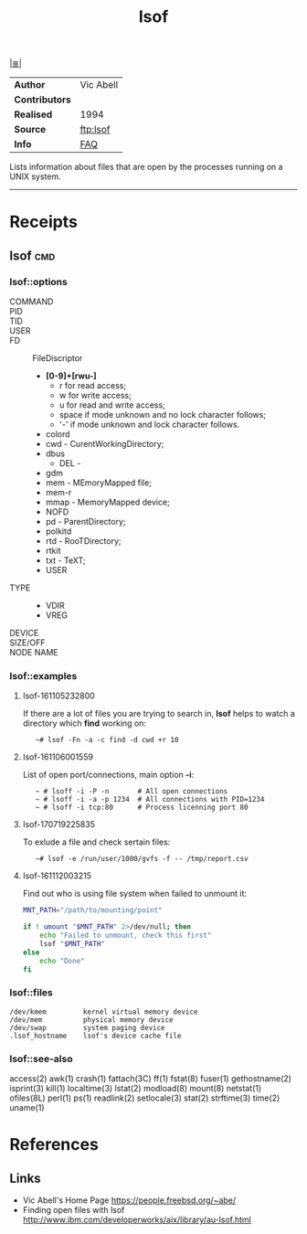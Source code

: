 # File           : cix-lsof.org
# Created        : <2016-11-05 Sat 23:22:08 GMT>
# Modified  : <2017-7-21 Fri 00:32:45 BST> sharlatan
# Author         : sharlatan
# Maintainer(s   :
# Sinopsis :

#+OPTIONS: num:nil

[[file:../cix-main.org][|≣|]]
#+TITLE: lsof

|--------------+-----------|
| *Author*       | Vic Abell |
| *Contributors* |           |
| *Realised*     | 1994      |
| *Source*       | [[ftp://lsof.itap.purdue.edu/pub/tools/unix/lsof/][ftp:lsof]]  |
| *Info*         | [[ftp://lsof.itap.purdue.edu/pub/tools/unix/lsof/FAQ][FAQ]]       |
|--------------+-----------|

Lists information about files that are open by the processes running on a UNIX
system.
-----
* Receipts
** lsof                                                                         :cmd:
*** lsof::options
- COMMAND ::
- PID ::
- TID ::
- USER ::
- FD :: FileDiscriptor
  + *[0-9]+[rwu-]*
    - r for read access;
    - w for write access;
    - u for read and write access;
    - space if mode unknown and no lock character follows;
    - '-' if mode unknown and lock character follows.
  + colord
  + cwd - CurentWorkingDirectory;
  + dbus
   + DEL -
  + gdm
  + mem - MEmoryMapped file;
  + mem-r
  + mmap - MemoryMapped device;
  + NOFD
  + pd - ParentDirectory;
  + polkitd
  + rtd - RooTDirectory;
  + rtkit
  + txt - TeXT;
  + USER
- TYPE ::
  + VDIR
  + VREG
- DEVICE ::
- SIZE/OFF ::
- NODE NAME ::
*** lsof::examples
**** lsof-161105232800
If there are a lot of files you are trying to search in, *lsof* helps to watch a
directory which *find* working on:
:    ~# lsof -Fn -a -c find -d cwd +r 10

**** lsof-161106001559
List of open port/connections, main option *-i*:
:    ~ # lsoff -i -P -n       # All open connections
:    ~ # lsoff -i -a -p 1234  # All connections with PID=1234
:    ~ # lsoff -i tcp:80      # Process licenning port 80

**** lsof-170719225835
To exlude a file and check sertain files:
:    ~# lsof -e /run/user/1000/gvfs -f -- /tmp/report.csv

**** lsof-161112003215
Find out who is using file system when failed to unmount it:
#+BEGIN_SRC sh
  MNT_PATH="/path/to/mounting/point"

  if ! umount "$MNT_PATH" 2>/dev/null; then
      echo "Failed to unmount, check this first"
      lsof "$MNT_PATH"
  else
      echo "Done"
  fi
#+END_SRC

*** lsof::files
#+BEGIN_EXAMPLE
    /dev/kmem         kernel virtual memory device
    /dev/mem          physical memory device
    /dev/swap         system paging device
    .lsof_hostname    lsof's device cache file
#+END_EXAMPLE

*** lsof::see-also
    access(2) awk(1) crash(1) fattach(3C) ff(1) fstat(8) fuser(1) gethostname(2)
    isprint(3) kill(1) localtime(3) lstat(2) modload(8) mount(8) netstat(1)
    ofiles(8L) perl(1) ps(1) readlink(2) setlocale(3) stat(2) strftime(3)
    time(2) uname(1)

* References
** Links
- Vic Abell's Home Page https://people.freebsd.org/~abe/
- Finding open files with lsof http://www.ibm.com/developerworks/aix/library/au-lsof.html
